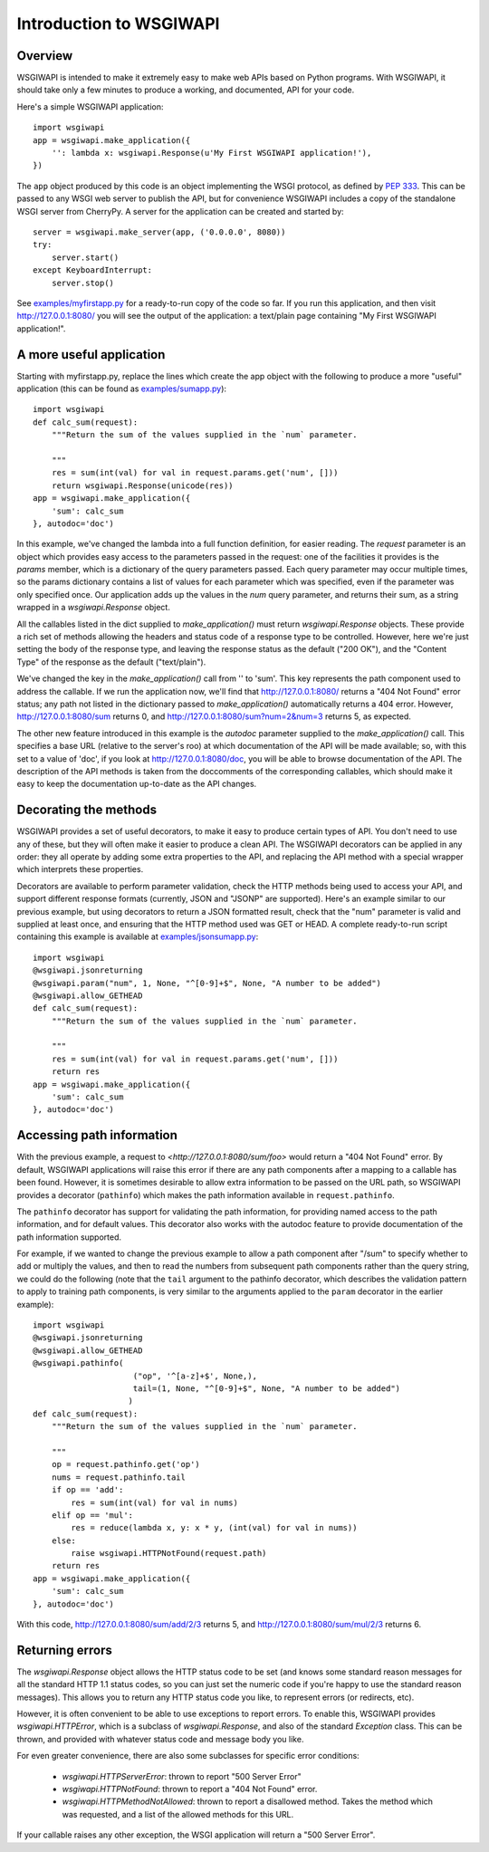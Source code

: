 ========================
Introduction to WSGIWAPI
========================

Overview
========

WSGIWAPI is intended to make it extremely easy to make web APIs based
on Python programs.  With WSGIWAPI, it should take only a few minutes
to produce a working, and documented, API for your code.

Here's a simple WSGIWAPI application::

    import wsgiwapi
    app = wsgiwapi.make_application({
        '': lambda x: wsgiwapi.Response(u'My First WSGIWAPI application!'),
    })

The ``app`` object produced by this code is an object implementing the
WSGI protocol, as defined by `PEP 333
<http://www.python.org/dev/peps/pep-0333/>`_.  This can be passed to
any WSGI web server to publish the API, but for convenience WSGIWAPI
includes a copy of the standalone WSGI server from CherryPy.  A server
for the application can be created and started by::

    server = wsgiwapi.make_server(app, ('0.0.0.0', 8080))
    try:
        server.start()
    except KeyboardInterrupt:
        server.stop()

See `<examples/myfirstapp.py>`_ for a ready-to-run copy of the code so
far.  If you run this application, and then visit
`<http://127.0.0.1:8080/>`_ you will see the output of the
application: a text/plain page containing "My First WSGIWAPI
application!".

A more useful application
=========================

Starting with myfirstapp.py, replace the lines which create the app object
with the following to produce a more "useful" application (this can be found as
`<examples/sumapp.py>`_)::

    import wsgiwapi
    def calc_sum(request):
        """Return the sum of the values supplied in the `num` parameter.

        """
        res = sum(int(val) for val in request.params.get('num', []))
        return wsgiwapi.Response(unicode(res))
    app = wsgiwapi.make_application({
        'sum': calc_sum
    }, autodoc='doc')

In this example, we've changed the lambda into a full function definition, for
easier reading.  The `request` parameter is an object which provides easy
access to the parameters passed in the request: one of the facilities it
provides is the `params` member, which is a dictionary of the query parameters
passed.  Each query parameter may occur multiple times, so the params
dictionary contains a list of values for each parameter which was specified,
even if the parameter was only specified once.  Our application adds up the
values in the `num` query parameter, and returns their sum, as a string wrapped
in a `wsgiwapi.Response` object.

All the callables listed in the dict supplied to `make_application()` must
return `wsgiwapi.Response` objects.  These provide a rich set of methods
allowing the headers and status code of a response type to be controlled.
However, here we're just setting the body of the response type, and leaving the
response status as the default ("200 OK"), and the "Content Type" of the
response as the default ("text/plain").

We've changed the key in the `make_application()` call from '' to 'sum'.  This
key represents the path component used to address the callable.  If we run the
application now, we'll find that `<http://127.0.0.1:8080/>`_ returns a "404 Not
Found" error status; any path not listed in the dictionary passed to
`make_application()` automatically returns a 404 error.  However,
`<http://127.0.0.1:8080/sum>`_ returns 0, and
`<http://127.0.0.1:8080/sum?num=2&num=3>`_ returns 5, as expected.

The other new feature introduced in this example is the `autodoc` parameter
supplied to the `make_application()` call.  This specifies a base URL (relative
to the server's roo) at which documentation of the API will be made available;
so, with this set to a value of 'doc', if you look at
`<http://127.0.0.1:8080/doc>`_, you will be able to browse documentation of the
API.  The description of the API methods is taken from the doccomments of the
corresponding callables, which should make it easy to keep the documentation
up-to-date as the API changes.

Decorating the methods
======================

WSGIWAPI provides a set of useful decorators, to make it easy to produce
certain types of API.  You don't need to use any of these, but they will often
make it easier to produce a clean API.  The WSGIWAPI decorators can be
applied in any order: they all operate by adding some extra properties to the
API, and replacing the API method with a special wrapper which interprets these
properties.

Decorators are available to perform parameter validation, check the HTTP
methods being used to access your API, and support different response formats
(currently, JSON and "JSONP" are supported).  Here's an example similar to our
previous example, but using decorators to return a JSON formatted result, check
that the "num" parameter is valid and supplied at least once, and ensuring that
the HTTP method used was GET or HEAD.  A complete ready-to-run script
containing this example is available at `<examples/jsonsumapp.py>`_::

    import wsgiwapi
    @wsgiwapi.jsonreturning
    @wsgiwapi.param("num", 1, None, "^[0-9]+$", None, "A number to be added")
    @wsgiwapi.allow_GETHEAD
    def calc_sum(request):
        """Return the sum of the values supplied in the `num` parameter.

        """
        res = sum(int(val) for val in request.params.get('num', []))
        return res
    app = wsgiwapi.make_application({
        'sum': calc_sum
    }, autodoc='doc')

Accessing path information
==========================

With the previous example, a request to `<http://127.0.0.1:8080/sum/foo>` would
return a "404 Not Found" error.  By default, WSGIWAPI applications will raise
this error if there are any path components after a mapping to a callable has
been found.  However, it is sometimes desirable to allow extra information to
be passed on the URL path, so WSGIWAPI provides a decorator (``pathinfo``)
which makes the path information available in ``request.pathinfo``.

The ``pathinfo`` decorator has support for validating the path information, for
providing named access to the path information, and for default values.  This
decorator also works with the autodoc feature to provide documentation of the
path information supported.

For example, if we wanted to change the previous example to allow a path
component after "/sum" to specify whether to add or multiply the values, and
then to read the numbers from subsequent path components rather than the query
string, we could do the following (note that the ``tail`` argument to the
pathinfo decorator, which describes the validation pattern to apply to training
path components, is very similar to the arguments applied to the ``param``
decorator in the earlier example)::

    import wsgiwapi
    @wsgiwapi.jsonreturning
    @wsgiwapi.allow_GETHEAD
    @wsgiwapi.pathinfo(
                         ("op", '^[a-z]+$', None,),
                         tail=(1, None, "^[0-9]+$", None, "A number to be added")
                        )
    def calc_sum(request):
        """Return the sum of the values supplied in the `num` parameter.

        """
        op = request.pathinfo.get('op')
        nums = request.pathinfo.tail
        if op == 'add':
            res = sum(int(val) for val in nums)
        elif op == 'mul':
            res = reduce(lambda x, y: x * y, (int(val) for val in nums))
        else:
            raise wsgiwapi.HTTPNotFound(request.path)
        return res
    app = wsgiwapi.make_application({
        'sum': calc_sum
    }, autodoc='doc')

With this code, `<http://127.0.0.1:8080/sum/add/2/3>`_ returns 5, and
`<http://127.0.0.1:8080/sum/mul/2/3>`_ returns 6.

Returning errors
================

The `wsgiwapi.Response` object allows the HTTP status code to be set (and
knows some standard reason messages for all the standard HTTP 1.1 status codes,
so you can just set the numeric code if you're happy to use the standard reason
messages).  This allows you to return any HTTP status code you like, to
represent errors (or redirects, etc).

However, it is often convenient to be able to use exceptions to report errors.
To enable this, WSGIWAPI provides `wsgiwapi.HTTPError`, which is a subclass
of `wsgiwapi.Response`, and also of the standard `Exception` class.  This can
be thrown, and provided with whatever status code and message body you like.

For even greater convenience, there are also some subclasses for specific
error conditions:

 - `wsgiwapi.HTTPServerError`: thrown to report "500 Server Error"
 - `wsgiwapi.HTTPNotFound`: thrown to report a "404 Not Found" error.  
 - `wsgiwapi.HTTPMethodNotAllowed`: thrown to report a disallowed method.
   Takes the method which was requested, and a list of the allowed methods for
   this URL.

If your callable raises any other exception, the WSGI application will return a
"500 Server Error".
